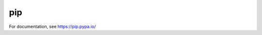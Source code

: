 pip
===

.. image:: https://secure.travis-ci.org/pypa/pip.png?branch=develop
   :target: https://travis-ci.org/pypa/pip

For documentation, see https://pip.pypa.io/
